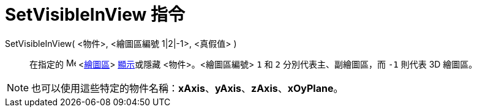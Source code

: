 = SetVisibleInView 指令
:page-en: commands/SetVisibleInView
ifdef::env-github[:imagesdir: /zh/modules/ROOT/assets/images]

SetVisibleInView( <物件>, <繪圖區編號 1|2|-1>, <真假值> )::
  在指定的 image:16px-Menu_view_graphics.svg.png[Menu view graphics.svg,width=16,height=16] <xref:/繪圖區.adoc[繪圖區]>
  xref:/物件屬性.adoc[顯示]或隱藏 <物件>。<繪圖區編號> `++1++` 和 `++2++` 分別代表主、副繪圖區，而 `++-1++` 則代表 3D
  繪圖區。

[NOTE]
====
也可以使用這些特定的物件名稱：*xAxis*、*yAxis*、*zAxis*、*xOyPlane*。

====
